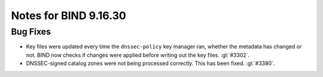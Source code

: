 .. Copyright (C) Internet Systems Consortium, Inc. ("ISC")
..
.. SPDX-License-Identifier: MPL-2.0
..
.. This Source Code Form is subject to the terms of the Mozilla Public
.. License, v. 2.0.  If a copy of the MPL was not distributed with this
.. file, you can obtain one at https://mozilla.org/MPL/2.0/.
..
.. See the COPYRIGHT file distributed with this work for additional
.. information regarding copyright ownership.

Notes for BIND 9.16.30
----------------------

Bug Fixes
~~~~~~~~~

- Key files were updated every time the ``dnssec-policy`` key manager ran,
  whether the metadata has changed or not. BIND now checks if changes were
  applied before writing out the key files. :gl:`#3302`.

- DNSSEC-signed catalog zones were not being processed correctly. This
  has been fixed. :gl:`#3380`.
